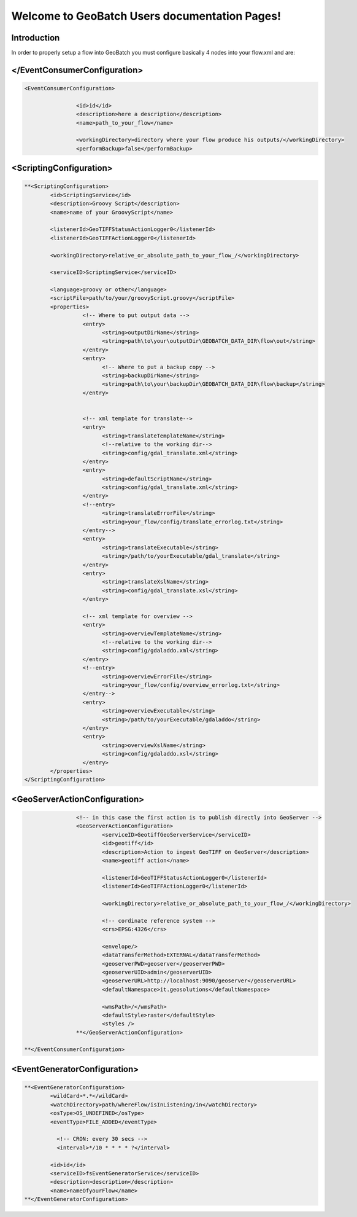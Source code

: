 


=================
Welcome to GeoBatch Users documentation Pages!
=================

Introduction
====================================
In order to properly setup a flow into GeoBatch you must configure basically 4 nodes into your flow.xml and are:

</EventConsumerConfiguration>
=====================================

.. sourcecode:: xml
 
	<EventConsumerConfiguration>
	
			<id>id</id>
			<description>here a description</description>
			<name>path_to_your_flow</name>
			
			<workingDirectory>directory where your flow produce his outputs/</workingDirectory>
			<performBackup>false</performBackup>
		
			
<ScriptingConfiguration>
=====================================

.. sourcecode:: xml

			**<ScriptingConfiguration>
				<id>ScriptingService</id>
				<description>Groovy Script</description>
				<name>name of your GroovyScript</name>
				
				<listenerId>GeoTIFFStatusActionLogger0</listenerId>
				<listenerId>GeoTIFFActionLogger0</listenerId>
						
				<workingDirectory>relative_or_absolute_path_to_your_flow_/</workingDirectory>
				
				<serviceID>ScriptingService</serviceID>

				<language>groovy or other</language>
				<scriptFile>path/to/your/groovyScript.groovy</scriptFile>
				<properties>	  
					  <!-- Where to put output data -->
					  <entry>
						<string>outputDirName</string>
						<string>path\to\your\outputDir\GEOBATCH_DATA_DIR\flow\out</string>
					  </entry>
					  <entry>
						<!-- Where to put a backup copy -->
						<string>backupDirName</string>
						<string>path\to\your\backupDir\GEOBATCH_DATA_DIR\flow\backup</string>
					  </entry>
					  
					  
					  <!-- xml template for translate-->
					  <entry>
						<string>translateTemplateName</string>
						<!--relative to the working dir-->
						<string>config/gdal_translate.xml</string>
					  </entry>
					  <entry>
						<string>defaultScriptName</string>
						<string>config/gdal_translate.xml</string>
					  </entry>
					  <!--entry>
						<string>translateErrorFile</string>
						<string>your_flow/config/translate_errorlog.txt</string>
					  </entry-->
					  <entry>
						<string>translateExecutable</string>
						<string>/path/to/yourExecutable/gdal_translate</string>
					  </entry>
					  <entry>
						<string>translateXslName</string>
						<string>config/gdal_translate.xsl</string>
					  </entry>
					  
					  <!-- xml template for overview -->
					  <entry>
						<string>overviewTemplateName</string>
						<!--relative to the working dir-->
						<string>config/gdaladdo.xml</string>
					  </entry>
					  <!--entry>
						<string>overviewErrorFile</string>
						<string>your_flow/config/overview_errorlog.txt</string>
					  </entry-->
					  <entry>
						<string>overviewExecutable</string>
						<string>/path/to/yourExecutable/gdaladdo</string>
					  </entry>
					  <entry>
						<string>overviewXslName</string>
						<string>config/gdaladdo.xsl</string>
					  </entry>
				</properties>
			</ScriptingConfiguration>

<GeoServerActionConfiguration>
=====================================

.. sourcecode:: xml

			<!-- in this case the first action is to publish directly into GeoServer -->
			<GeoServerActionConfiguration>
				<serviceID>GeotiffGeoServerService</serviceID>
				<id>geotiff</id>
				<description>Action to ingest GeoTIFF on GeoServer</description>
				<name>geotiff action</name>

				<listenerId>GeoTIFFStatusActionLogger0</listenerId>
				<listenerId>GeoTIFFActionLogger0</listenerId>

				<workingDirectory>relative_or_absolute_path_to_your_flow_/</workingDirectory>
				
				<!-- cordinate reference system -->
				<crs>EPSG:4326</crs>

				<envelope/>
				<dataTransferMethod>EXTERNAL</dataTransferMethod>
				<geoserverPWD>geoserver</geoserverPWD>
				<geoserverUID>admin</geoserverUID>
				<geoserverURL>http://localhost:9090/geoserver</geoserverURL>
				<defaultNamespace>it.geosolutions</defaultNamespace>

				<wmsPath>/</wmsPath>
				<defaultStyle>raster</defaultStyle>
				<styles />
			**</GeoServerActionConfiguration>

	**</EventConsumerConfiguration>


<EventGeneratorConfiguration>
====================================

.. sourcecode:: xml

	**<EventGeneratorConfiguration>
		<wildCard>*.*</wildCard>
		<watchDirectory>path/whereFlow/isInListening/in</watchDirectory>
		<osType>OS_UNDEFINED</osType>
		<eventType>FILE_ADDED</eventType>

                  <!-- CRON: every 30 secs -->
                  <interval>*/10 * * * * ?</interval>

		<id>id</id>
		<serviceID>fsEventGeneratorService</serviceID>
		<description>description</description>
		<name>nameOfyourFlow</name>
	**</EventGeneratorConfiguration>










